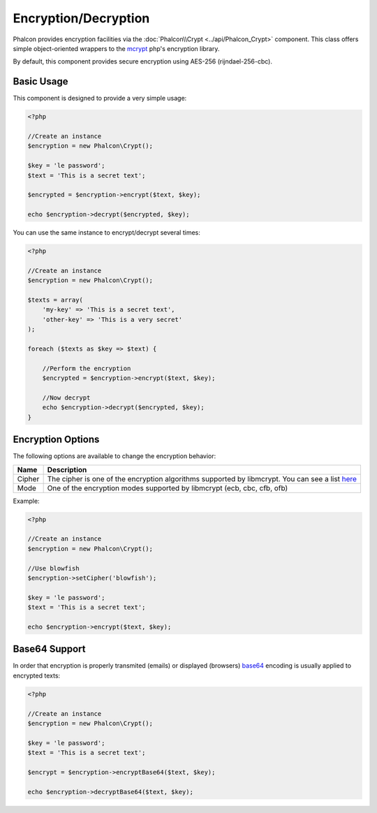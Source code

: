 Encryption/Decryption
=====================

Phalcon provides encryption facilities via the :doc:`Phalcon\\Crypt <../api/Phalcon_Crypt>` component.
This class offers simple object-oriented wrappers to the mcrypt_ php's encryption library.

By default, this component provides secure encryption using AES-256 (rijndael-256-cbc).

Basic Usage
-----------
This component is designed to provide a very simple usage:

.. code-block:: php

    <?php

    //Create an instance
    $encryption = new Phalcon\Crypt();

    $key = 'le password';
    $text = 'This is a secret text';

    $encrypted = $encryption->encrypt($text, $key);

    echo $encryption->decrypt($encrypted, $key);

You can use the same instance to encrypt/decrypt several times:

.. code-block:: php

    <?php

    //Create an instance
    $encryption = new Phalcon\Crypt();

    $texts = array(
        'my-key' => 'This is a secret text',
        'other-key' => 'This is a very secret'
    );

    foreach ($texts as $key => $text) {

        //Perform the encryption
        $encrypted = $encryption->encrypt($text, $key);

        //Now decrypt
        echo $encryption->decrypt($encrypted, $key);
    }

Encryption Options
------------------
The following options are available to change the encryption behavior:

+------------+---------------------------------------------------------------------------------------------------+
| Name       | Description                                                                                       |
+============+===================================================================================================+
| Cipher     | The cipher is one of the encryption algorithms supported by libmcrypt. You can see a list here_   |
+------------+---------------------------------------------------------------------------------------------------+
| Mode       | One of the encryption modes supported by libmcrypt (ecb, cbc, cfb, ofb)                           |
+------------+---------------------------------------------------------------------------------------------------+

Example:

.. code-block:: php

    <?php

    //Create an instance
    $encryption = new Phalcon\Crypt();

    //Use blowfish
    $encryption->setCipher('blowfish');

    $key = 'le password';
    $text = 'This is a secret text';

    echo $encryption->encrypt($text, $key);

Base64 Support
--------------
In order that encryption is properly transmited (emails) or displayed (browsers) base64_ encoding is usually applied to encrypted texts:

.. code-block:: php

    <?php

    //Create an instance
    $encryption = new Phalcon\Crypt();

    $key = 'le password';
    $text = 'This is a secret text';

    $encrypt = $encryption->encryptBase64($text, $key);

    echo $encryption->decryptBase64($text, $key);

.. _mcrypt: http://www.php.net/manual/en/book.mcrypt.php
.. _here: http://www.php.net/manual/en/mcrypt.ciphers.php
.. _base64: http://www.php.net/manual/en/function.base64-encode.php
